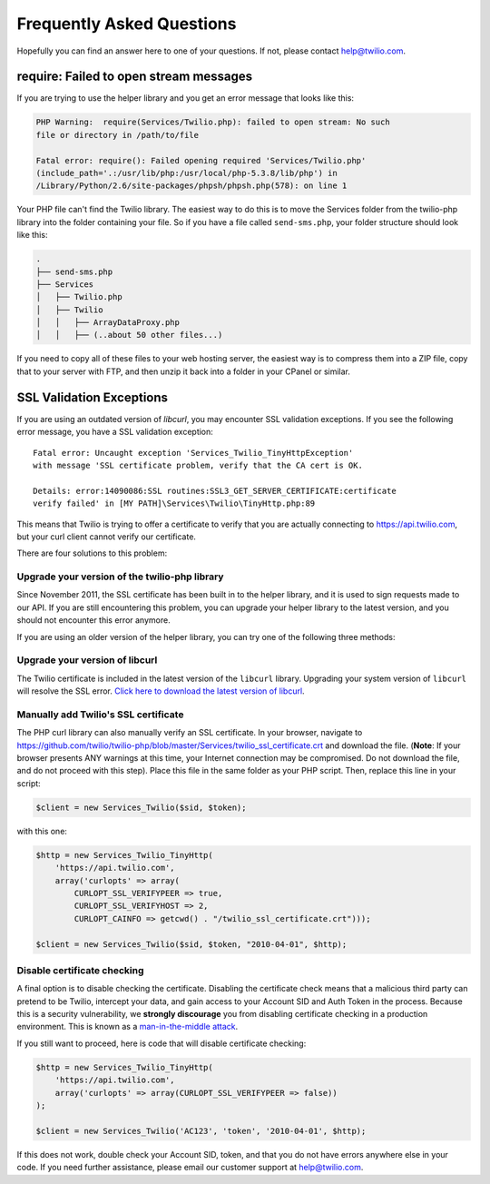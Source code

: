 ==========================
Frequently Asked Questions
==========================

Hopefully you can find an answer here to one of your questions. If not, please
contact `help@twilio.com <mailto:help@twilio.com>`_.

require: Failed to open stream messages
-----------------------------------------

If you are trying to use the helper library and you get an error message that
looks like this:

.. code-block:: php

    PHP Warning:  require(Services/Twilio.php): failed to open stream: No such 
    file or directory in /path/to/file

    Fatal error: require(): Failed opening required 'Services/Twilio.php' 
    (include_path='.:/usr/lib/php:/usr/local/php-5.3.8/lib/php') in 
    /Library/Python/2.6/site-packages/phpsh/phpsh.php(578): on line 1

Your PHP file can't find the Twilio library. The easiest way to do this is to
move the Services folder from the twilio-php library into the folder containing
your file. So if you have a file called ``send-sms.php``, your folder structure
should look like this:

.. code-block:: 

    .
    ├── send-sms.php
    ├── Services
    │   ├── Twilio.php
    │   ├── Twilio
    │   │   ├── ArrayDataProxy.php
    │   │   ├── (..about 50 other files...)

If you need to copy all of these files to your web hosting server, the easiest
way is to compress them into a ZIP file, copy that to your server with FTP, and
then unzip it back into a folder in your CPanel or similar.

SSL Validation Exceptions
-------------------------

If you are using an outdated version of `libcurl`, you may encounter
SSL validation exceptions. If you see the following error message, you have
a SSL validation exception: ::

    Fatal error: Uncaught exception 'Services_Twilio_TinyHttpException' 
    with message 'SSL certificate problem, verify that the CA cert is OK. 

    Details: error:14090086:SSL routines:SSL3_GET_SERVER_CERTIFICATE:certificate 
    verify failed' in [MY PATH]\Services\Twilio\TinyHttp.php:89

This means that Twilio is trying to offer a certificate to verify that you are
actually connecting to `https://api.twilio.com <https://api.twilio.com>`_, but
your curl client cannot verify our certificate. 

There are four solutions to this problem:

Upgrade your version of the twilio-php library
==============================================

Since November 2011, the SSL certificate has been built in to the helper
library, and it is used to sign requests made to our API. If you are still
encountering this problem, you can upgrade your helper library to the latest
version, and you should not encounter this error anymore.

If you are using an older version of the helper library, you can try one of the
following three methods:

Upgrade your version of libcurl
===============================

The Twilio certificate is included in the latest version of the
``libcurl`` library. Upgrading your system version of ``libcurl`` will
resolve the SSL error. `Click here to download the latest version of
libcurl <http://curl.haxx.se/download.html>`_.

Manually add Twilio's SSL certificate
=====================================

The PHP curl library can also manually verify an SSL certificate. In your
browser, navigate to
`https://github.com/twilio/twilio-php/blob/master/Services/twilio_ssl_certificate.crt
<https://github.com/twilio/twilio-php/blob/master/Services/twilio_ssl_certificate.crt>`_ 
and download the file. (**Note**: If your browser presents ANY warnings
at this time, your Internet connection may be compromised. Do not download the
file, and do not proceed with this step). Place this file in the same folder as
your PHP script. Then, replace this line in your script:

.. code-block:: php

    $client = new Services_Twilio($sid, $token);

with this one:

.. code-block:: php

    $http = new Services_Twilio_TinyHttp(
        'https://api.twilio.com',
        array('curlopts' => array(
            CURLOPT_SSL_VERIFYPEER => true, 
            CURLOPT_SSL_VERIFYHOST => 2, 
            CURLOPT_CAINFO => getcwd() . "/twilio_ssl_certificate.crt")));

    $client = new Services_Twilio($sid, $token, "2010-04-01", $http);

Disable certificate checking
============================

A final option is to disable checking the certificate. Disabling the
certificate check means that a malicious third party can pretend to be
Twilio, intercept your data, and gain access to your Account SID and
Auth Token in the process. Because this is a security vulnerability,
we **strongly discourage** you from disabling certificate checking in
a production environment. This is known as a `man-in-the-middle attack
<http://en.wikipedia.org/wiki/Man-in-the-middle_attack>`_.

If you still want to proceed, here is code that will disable certificate
checking:

.. code-block:: php

    $http = new Services_Twilio_TinyHttp(
        'https://api.twilio.com',
        array('curlopts' => array(CURLOPT_SSL_VERIFYPEER => false))
    );

    $client = new Services_Twilio('AC123', 'token', '2010-04-01', $http);

If this does not work, double check your Account SID, token, and that you do
not have errors anywhere else in your code. If you need further assistance,
please email our customer support at `help@twilio.com`_.

